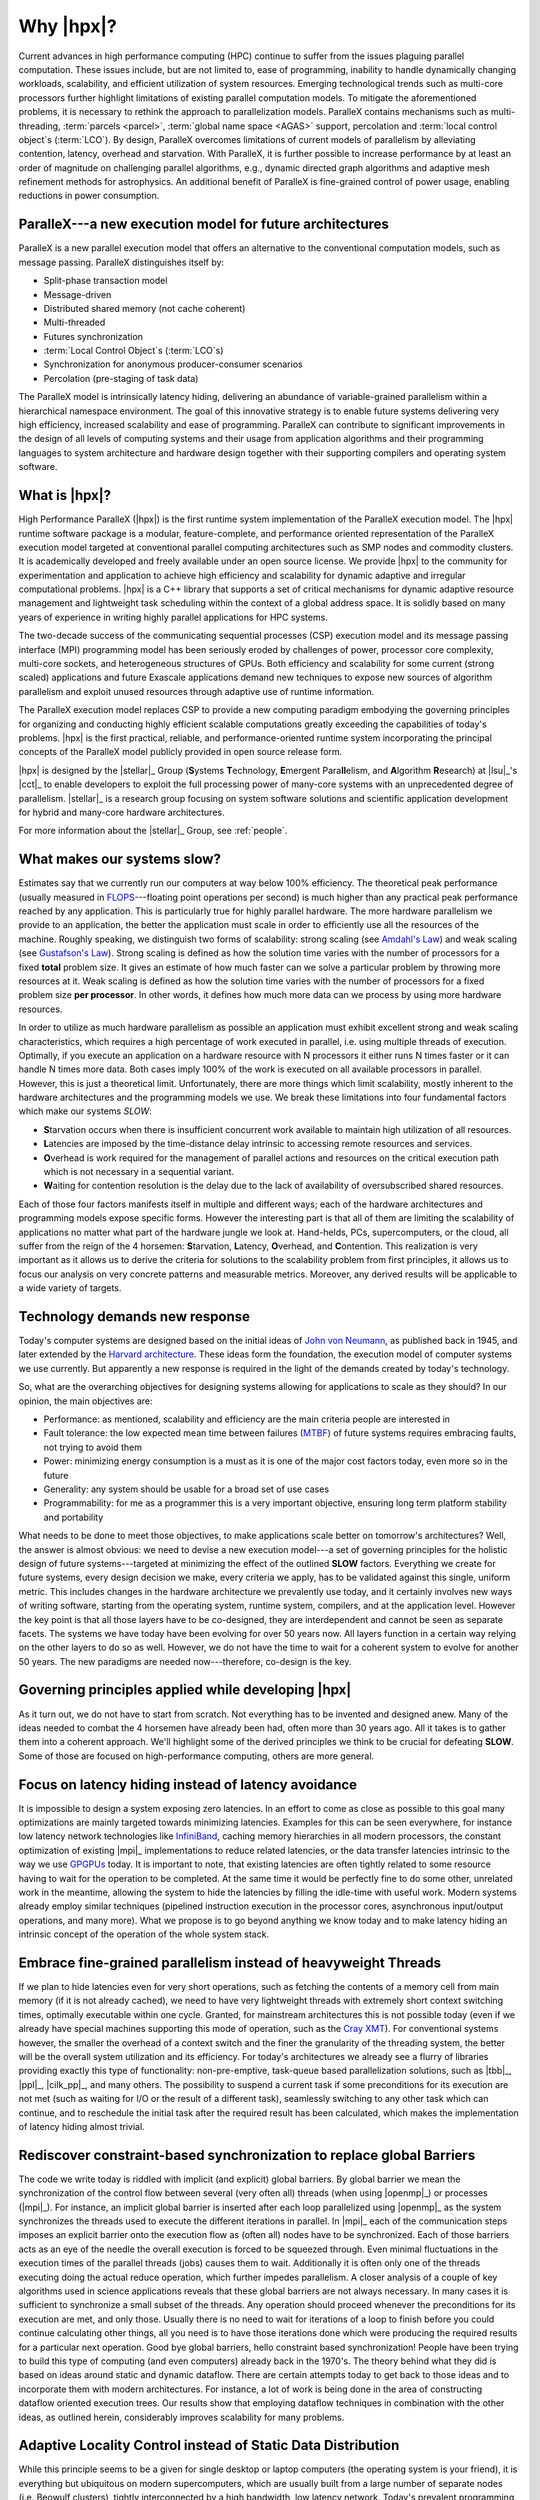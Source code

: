 ..
    Copyright (C) 2007-2013 Hartmut Kaiser

    Distributed under the Boost Software License, Version 1.0. (See accompanying
    file LICENSE_1_0.txt or copy at http://www.boost.org/LICENSE_1_0.txt)

.. _why_hpx:

==========
Why |hpx|?
==========

Current advances in high performance computing (HPC) continue to suffer from the
issues plaguing parallel computation. These issues include, but are not limited
to, ease of programming, inability to handle dynamically changing workloads,
scalability, and efficient utilization of system resources. Emerging
technological trends such as multi-core processors further highlight limitations
of existing parallel computation models. To mitigate the aforementioned
problems, it is necessary to rethink the approach to parallelization models.
ParalleX contains mechanisms such as multi-threading, :term:`parcels <parcel>`,
:term:`global name space <AGAS>` support, percolation and :term:`local control
object`\ s (:term:`LCO`). By design, ParalleX overcomes limitations of current
models of parallelism by alleviating contention, latency, overhead and
starvation. With ParalleX, it is further possible to increase performance by at
least an order of magnitude on challenging parallel algorithms, e.g., dynamic
directed graph algorithms and adaptive mesh refinement methods for astrophysics.
An additional benefit of ParalleX is fine-grained control of power usage,
enabling reductions in power consumption.

ParalleX---a new execution model for future architectures
---------------------------------------------------------

ParalleX is a new parallel execution model that offers an alternative to
the conventional computation models, such as message passing. ParalleX
distinguishes itself by:

* Split-phase transaction model
* Message-driven
* Distributed shared memory (not cache coherent)
* Multi-threaded
* Futures synchronization
* :term:`Local Control Object`\ s (:term:`LCO`\ s)
* Synchronization for anonymous producer-consumer scenarios
* Percolation (pre-staging of task data)

The ParalleX model is intrinsically latency hiding, delivering an abundance of
variable-grained parallelism within a hierarchical namespace environment. The
goal of this innovative strategy is to enable future systems delivering very
high efficiency, increased scalability and ease of programming. ParalleX can
contribute to significant improvements in the design of all levels of computing
systems and their usage from application algorithms and their programming
languages to system architecture and hardware design together with their
supporting compilers and operating system software.

What is |hpx|?
--------------

High Performance ParalleX (|hpx|) is the first runtime system implementation of
the ParalleX execution model. The |hpx| runtime software package is a modular,
feature-complete, and performance oriented representation of the ParalleX
execution model targeted at conventional parallel computing architectures such
as SMP nodes and commodity clusters. It is academically developed and freely
available under an open source license. We provide |hpx| to the community for
experimentation and application to achieve high efficiency and scalability for
dynamic adaptive and irregular computational problems. |hpx| is a C++ library
that supports a set of critical mechanisms for dynamic adaptive resource
management and lightweight task scheduling within the context of a global
address space. It is solidly based on many years of experience in writing highly
parallel applications for HPC systems.

The two-decade success of the communicating sequential processes (CSP) execution
model and its message passing interface (MPI) programming model has been
seriously eroded by challenges of power, processor core complexity, multi-core
sockets, and heterogeneous structures of GPUs. Both efficiency and scalability
for some current (strong scaled) applications and future Exascale applications
demand new techniques to expose new sources of algorithm parallelism and exploit
unused resources through adaptive use of runtime information.

The ParalleX execution model replaces CSP to provide a new computing paradigm
embodying the governing principles for organizing and conducting highly
efficient scalable computations greatly exceeding the capabilities of today's
problems. |hpx| is the first practical, reliable, and performance-oriented
runtime system incorporating the principal concepts of the ParalleX model
publicly provided in open source release form.

|hpx| is designed by the |stellar|_ Group (**S**\ ystems **T**\ echnology,
**E**\ mergent Para\ **ll**\ elism, and **A**\ lgorithm **R**\ esearch) at
|lsu|_'s |cct|_ to enable developers to exploit the full processing power of
many-core systems with an unprecedented degree of parallelism. |stellar|_ is a
research group focusing on system software solutions and scientific application
development for hybrid and many-core hardware architectures.

For more information about the |stellar|_ Group, see :ref:`people`.

What makes our systems slow?
----------------------------

Estimates say that we currently run our computers at way below 100% efficiency.
The theoretical peak performance (usually measured in
`FLOPS <http://en.wikipedia.org/wiki/FLOPS>`_---floating point operations per
second) is much higher than any practical peak performance reached by any
application. This is particularly true for highly parallel hardware. The more
hardware parallelism we provide to an application, the better the application
must scale in order to efficiently use all the resources of the machine. Roughly
speaking, we distinguish two forms of scalability: strong scaling (see
`Amdahl's Law <http://en.wikipedia.org/wiki/Amdahl%27s_law>`_) and weak scaling
(see `Gustafson's Law <http://en.wikipedia.org/wiki/Gustafson%27s_law>`_). Strong
scaling is defined as how the solution time varies with the number of processors
for a fixed **total** problem size. It gives an estimate of how much faster can
we solve a particular problem by throwing more resources at it. Weak scaling is
defined as how the solution time varies with the number of processors for a
fixed problem size **per processor**. In other words, it defines how much more
data can we process by using more hardware resources.

In order to utilize as much hardware parallelism as possible an application must
exhibit excellent strong and weak scaling characteristics, which requires a high
percentage of work executed in parallel, i.e. using multiple threads of
execution. Optimally, if you execute an application on a hardware resource with
N processors it either runs N times faster or it can handle N times more data.
Both cases imply 100% of the work is executed on all available processors in
parallel. However, this is just a theoretical limit. Unfortunately, there are
more things which limit scalability, mostly inherent to the hardware
architectures and the programming models we use. We break these limitations into
four fundamental factors which make our systems *SLOW*:

* **S**\ tarvation occurs when there is insufficient concurrent work available to
  maintain high utilization of all resources.
* **L**\ atencies are imposed by the time-distance delay intrinsic to accessing
  remote resources and services.
* **O**\ verhead is work required for the management of parallel actions and
  resources on the critical execution path which is not necessary in a
  sequential variant.
* **W**\ aiting for contention resolution is the delay due to the lack of
  availability of oversubscribed shared resources.

Each of those four factors manifests itself in multiple and different ways; each
of the hardware architectures and programming models expose specific forms.
However the interesting part is that all of them are limiting the scalability of
applications no matter what part of the hardware jungle we look at. Hand-helds,
PCs, supercomputers, or the cloud, all suffer from the reign of the 4 horsemen:
**S**\ tarvation, **L**\ atency, **O**\ verhead, and **C**\ ontention. This
realization is very important as it allows us to derive the criteria for
solutions to the scalability problem from first principles, it allows us to
focus our analysis on very concrete patterns and measurable metrics. Moreover,
any derived results will be applicable to a wide variety of targets.

Technology demands new response
-------------------------------

Today's computer systems are designed based on the initial ideas of
`John von Neumann <http://qss.stanford.edu/~godfrey/vonNeumann/vnedvac.pdf>`_, as
published back in 1945, and later extended by the
`Harvard architecture <http://en.wikipedia.org/wiki/Harvard_architecture>`_. These
ideas form the foundation, the execution model of computer systems we use
currently. But apparently a new response is required in the light of the demands
created by today's technology.

So, what are the overarching objectives for designing systems allowing for
applications to scale as they should? In our opinion, the main objectives are:

* Performance: as mentioned, scalability and efficiency are the main criteria
  people are interested in
* Fault tolerance: the low expected mean time between failures (`MTBF
  <http://en.wikipedia.org/wiki/Mean_time_between_failures>`_) of future systems
  requires embracing faults, not trying to avoid them
* Power: minimizing energy consumption is a must as it is one of the major cost
  factors today, even more so in the future
* Generality: any system should be usable for a broad set of use cases
* Programmability: for me as a programmer this is a very important objective,
  ensuring long term platform stability and portability

What needs to be done to meet those objectives, to make applications scale
better on tomorrow's architectures? Well, the answer is almost obvious: we need
to devise a new execution model---a set of governing principles for the holistic
design of future systems---targeted at minimizing the effect of the outlined
**SLOW** factors. Everything we create for future systems, every design decision
we make, every criteria we apply, has to be validated against this single,
uniform metric. This includes changes in the hardware architecture we
prevalently use today, and it certainly involves new ways of writing software,
starting from the operating system, runtime system, compilers, and at the
application level. However the key point is that all those layers have to be
co-designed, they are interdependent and cannot be seen as separate facets. The
systems we have today have been evolving for over 50 years now. All layers
function in a certain way relying on the other layers to do so as well. However,
we do not have the time to wait for a coherent system to evolve for another 50
years. The new paradigms are needed now---therefore, co-design is the key.

Governing principles applied while developing |hpx|
---------------------------------------------------

As it turn out, we do not have to start from scratch. Not everything has to be
invented and designed anew. Many of the ideas needed to combat the 4 horsemen
have already been had, often more than 30 years ago. All it takes is to gather
them into a coherent approach. We'll highlight some of the derived principles we
think to be crucial for defeating **SLOW**. Some of those are focused on
high-performance computing, others are more general.

Focus on latency hiding instead of latency avoidance
----------------------------------------------------

It is impossible to design a system exposing zero latencies. In an effort to
come as close as possible to this goal many optimizations are mainly targeted
towards minimizing latencies. Examples for this can be seen everywhere, for
instance low latency network technologies like `InfiniBand
<http://en.wikipedia.org/wiki/InfiniBand>`_, caching memory hierarchies in all
modern processors, the constant optimization of existing |mpi|_ implementations
to reduce related latencies, or the data transfer latencies intrinsic to the way
we use `GPGPUs <http://en.wikipedia.org/wiki/GPGPU>`_ today. It is important to
note, that existing latencies are often tightly related to some resource having
to wait for the operation to be completed. At the same time it would be
perfectly fine to do some other, unrelated work in the meantime, allowing the
system to hide the latencies by filling the idle-time with useful work. Modern
systems already employ similar techniques (pipelined instruction execution in
the processor cores, asynchronous input/output operations, and many more). What
we propose is to go beyond anything we know today and to make latency hiding an
intrinsic concept of the operation of the whole system stack.

Embrace fine-grained parallelism instead of heavyweight Threads
---------------------------------------------------------------

If we plan to hide latencies even for very short operations, such as fetching
the contents of a memory cell from main memory (if it is not already cached), we
need to have very lightweight threads with extremely short context switching
times, optimally executable within one cycle. Granted, for mainstream
architectures this is not possible today (even if we already have special
machines supporting this mode of operation, such as the `Cray XMT
<http://en.wikipedia.org/wiki/Cray_XMT>`_). For conventional systems however,
the smaller the overhead of a context switch and the finer the granularity of
the threading system, the better will be the overall system utilization and its
efficiency. For today's architectures we already see a flurry of libraries
providing exactly this type of functionality: non-pre-emptive, task-queue based
parallelization solutions, such as |tbb|_, |ppl|_, |cilk_pp|_, and many others.
The possibility to suspend a current task if some preconditions for its
execution are not met (such as waiting for I/O or the result of a different
task), seamlessly switching to any other task which can continue, and to
reschedule the initial task after the required result has been calculated, which
makes the implementation of latency hiding almost trivial.

Rediscover constraint-based synchronization to replace global Barriers
----------------------------------------------------------------------

The code we write today is riddled with implicit (and explicit) global barriers.
By global barrier we mean the synchronization of the control flow between
several (very often all) threads (when using |openmp|_) or processes (|mpi|_).
For instance, an implicit global barrier is inserted after each loop
parallelized using |openmp|_ as the system synchronizes the threads used to
execute the different iterations in parallel. In |mpi|_ each of the
communication steps imposes an explicit barrier onto the execution flow as
(often all) nodes have to be synchronized. Each of those barriers acts as an eye
of the needle the overall execution is forced to be squeezed through. Even
minimal fluctuations in the execution times of the parallel threads (jobs)
causes them to wait. Additionally it is often only one of the threads executing
doing the actual reduce operation, which further impedes parallelism. A closer
analysis of a couple of key algorithms used in science applications reveals that
these global barriers are not always necessary. In many cases it is sufficient
to synchronize a small subset of the threads. Any operation should proceed
whenever the preconditions for its execution are met, and only those. Usually
there is no need to wait for iterations of a loop to finish before you could
continue calculating other things, all you need is to have those iterations done
which were producing the required results for a particular next operation. Good
bye global barriers, hello constraint based synchronization! People have been
trying to build this type of computing (and even computers) already back in the
1970's. The theory behind what they did is based on ideas around static and
dynamic dataflow. There are certain attempts today to get back to those ideas
and to incorporate them with modern architectures. For instance, a lot of work
is being done in the area of constructing dataflow oriented execution trees. Our
results show that employing dataflow techniques in combination with the other
ideas, as outlined herein, considerably improves scalability for many problems.

Adaptive Locality Control instead of Static Data Distribution
-------------------------------------------------------------

While this principle seems to be a given for single desktop or laptop computers
(the operating system is your friend), it is everything but ubiquitous on modern
supercomputers, which are usually built from a large number of separate nodes
(i.e. Beowulf clusters), tightly interconnected by a high bandwidth, low latency
network. Today's prevalent programming model for those is |mpi|_ which does not
directly help with proper data distribution, leaving it to the programmer to
decompose the data to all of the nodes the application is running on. There are
a couple of specialized languages and programming environments based on |pgas|_
(Partitioned Global Address Space) designed to overcome this limitation, such as
|chapel|_, |x10|_, |upc|_, or |fortress|_. However all systems based on |pgas|_
rely on static data distribution. This works fine as long as such a static data
distribution does not result in homogeneous workload distributions or other
resource utilization imbalances. In a distributed system these imbalances can be
mitigated by migrating part of the application data to different localities
(nodes). The only framework supporting (limited) migration today is |charm_pp|_.
The first attempts towards solving related problem go back decades as well, a
good example is the `Linda coordination language
<http://en.wikipedia.org/wiki/Linda_(coordination_language)>`_. Nevertheless,
none of the other mentioned systems support data migration today, which forces
the users to either rely on static data distribution and live with the related
performance hits or to implement everything themselves, which is very tedious
and difficult. We believe that the only viable way to flexibly support dynamic
and adaptive :term:`locality` control is to provide a global, uniform address
space to the applications, even on distributed systems.

Prefer moving work to the data over moving data to the work
-----------------------------------------------------------

For best performance it seems obvious to minimize the amount of bytes
transferred from one part of the system to another. This is true on all levels.
At the lowest level we try to take advantage of processor memory caches, thus
minimizing memory latencies. Similarly, we try to amortize the data transfer
time to and from `GPGPUs <http://en.wikipedia.org/wiki/GPGPU>`_ as much as
possible. At high levels we try to minimize data transfer between different
nodes of a cluster or between different virtual machines on the cloud. Our
experience (well, it's almost common wisdom) show that the amount of bytes
necessary to encode a certain operation is very often much smaller than the
amount of bytes encoding the data the operation is performed upon. Nevertheless
we still often transfer the data to a particular place where we execute the
operation just to bring the data back to where it came from afterwards. As an
example let me look at the way we usually write our applications for clusters
using |mpi|_. This programming model is all about data transfer between nodes.
|mpi|_ is the prevalent programming model for clusters, it is fairly
straightforward to understand and to use. Therefore, we often write the
applications in a way accommodating this model, centered around data transfer.
These applications usually work well for smaller problem sizes and for regular
data structures. The larger the amount of data we have to churn and the more
irregular the problem domain becomes, the worse are the overall machine
utilization and the (strong) scaling characteristics. While it is not impossible
to implement more dynamic, data driven, and asynchronous applications using
|mpi|_, it is overly difficult to so. At the same time, if we look at
applications preferring to execute the code close the :term:`locality` where the
data was placed, i.e. utilizing active messages (for instance based on
|charm_pp|_), we see better asynchrony, simpler application codes, and improved
scaling.

Favor message driven computation over message passing
-----------------------------------------------------

Today's prevalently used programming model on parallel (multi-node) systems is
|mpi|_. It is based on message passing (as the name implies), which means that
the receiver has to be aware of a message about to come in. Both codes, the
sender and the receiver, have to synchronize in order to perform the
communication step. Even the newer, asynchronous interfaces require explicitly
coding the algorithms around the required communication scheme. As a result, any
more than trivial |mpi|_ application spends a considerable amount of time
waiting for incoming messages, thus causing starvation and latencies to impede
full resource utilization. The more complex and more dynamic the data structures
and algorithms become, the larger are the adverse effects. The community has
discovered message-driven and (data-driven) methods of implementing algorithms a
long time ago, and systems such as |charm_pp|_ already have integrated active
messages demonstrating the validity of the concept. Message driven computation
allows sending messages without requiring the receiver to actively wait for
them. Any incoming message is handled asynchronously and triggers the encoded
action by passing along arguments and---possibly---continuations. |hpx| combines
this scheme with work queue-based scheduling as described above, which allows
the system to overlap almost completely any communication with useful work,
thereby minimizing latencies.
